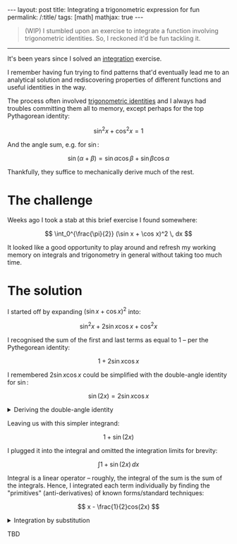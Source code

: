 #+begin_export html
---
layout: post
title: Integrating a trigonometric expression for fun
permalink: /:title/
tags: [math]
mathjax: true
---
#+end_export

#+begin_quote
(WIP)
I stumbled upon an exercise to integrate a function involving trigonometric identities. So, I reckoned it'd be fun tackling it.
#+end_quote
--------------

It's been years since I solved an [[https://en.wikipedia.org/wiki/Integral][integration]] exercise.

I remember having fun trying to find patterns that'd eventually lead me to an analytical solution and rediscovering properties of different functions and useful identities in the way.

The process often involved [[https://en.wikipedia.org/wiki/List_of_trigonometric_identities][trigonometric identities]] and I always had troubles committing them all to memory, except perhaps for the top Pythagorean identity:

\[
\sin^2 x + \cos^2 x = 1
\]

And the angle sum, e.g. for \( \sin \):

\[
\sin (\alpha + \beta) = \sin \alpha \cos \beta + \sin \beta \cos \alpha
\]

Thankfully, they suffice to mechanically derive much of the rest.

* The challenge
Weeks ago I took a stab at this brief exercise I found somewhere:

\[
\int_0^{\frac{\pi}{2}} (\sin x + \cos x)^2 \, dx
\]

It looked like a good opportunity to play around and refresh my working memory on integrals and trigonometry in general without taking too much time.

* The solution
I started off by expanding \( (\sin x + \cos x)^2 \) into:

\[
\sin^2 x + 2\sin x\cos x + \cos^2 x
\]

I recognised the sum of the first and last terms as equal to \( 1 \) -- per the Pythegorean identity:

\[
1 + 2\sin x \cos x
\]

I remembered \( 2\sin x \cos x \) could be simplified with the double-angle identity for \( \sin \):

\[
\sin(2x) = 2\sin x\cos x
\]

#+BEGIN_EXPORT html
<details>
  <summary>Deriving the double-angle identity</summary>
  By algebraic manipulation and application of the angle sum identity for \( \sin \):
  \[
\begin{aligned}
  \sin(2x) & = \sin(x + x) \\
  & = \sin x\cos x + \sin x\cos x \\
  & = 2\sin x\cos x \qquad \blacksquare
\end{aligned}
  \]
</details>
#+END_EXPORT

Leaving us with this simpler integrand:

\[
1 + \sin(2x)
\]

I plugged it into the integral and omitted the integration limits for brevity:

\[
\int 1 + \sin(2x) \, dx
\]

Integral is a linear operator -- roughly, the integral of the sum is the sum of the integrals. Hence, I integrated each term individually by finding the "primitives" (anti-derivatives) of known forms/standard techniques:

\[
x - \frac{1}{2}cos(2x)
\]

#+BEGIN_EXPORT html
<details>
  <summary>Integration by substitution</summary>
  By algebraic manipulation and application of the angle sum identity for \( \sin \):
  \[
\begin{aligned}
  \sin(2x) & = \sin(x + x) \\
  & = \sin x\cos x + \sin x\cos x \\
  & = 2\sin x\cos x \qquad \blacksquare
\end{aligned}
  \]
</details>
#+END_EXPORT

TBD
